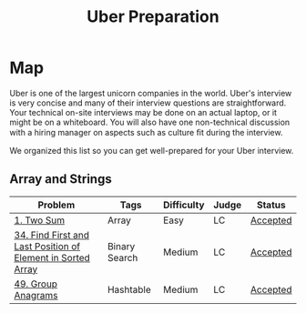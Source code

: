 #+TITLE: Uber Preparation
* Map
Uber is one of the largest unicorn companies in the world. Uber's interview is very
concise and many of their interview questions are straightforward. Your technical on-site
interviews may be done on an actual laptop, or it might be on a whiteboard. You will also
have one non-technical discussion with a hiring manager on aspects such as culture ﬁt
during the interview.

We organized this list so you can get well-prepared for your Uber interview.
** Array and Strings
|-------------------------------------------------------------+---------------+------------+-------+----------|
| Problem                                                     | Tags          | Difficulty | Judge | Status   |
|-------------------------------------------------------------+---------------+------------+-------+----------|
| [[https://leetcode.com/problems/two-sum/][1. Two Sum]]                                                  | Array         | Easy       | LC    | [[https://github.com/salehmu/leet/blob/main/ps/lc/1.two-sum.cpp][Accepted]] |
| [[file:/mnt/0E08DBBF08DBA3CD/me/leet/ps/lc/34.find-first-and-last-position-of-element-in-sorted-array.cpp][34. Find First and Last Position of Element in Sorted Array]] | Binary Search | Medium     | LC    | [[https://github.com/salehmu/leet/blob/main/ps/lc/34.find-first-and-last-position-of-element-in-sorted-array.cpp][Accepted]] |
| [[https://leetcode.com/problems/group-anagrams/][49. Group Anagrams]]                                          | Hashtable     | Medium     | LC    | [[https://github.com/salehmu/leet/blob/main/ps/lc/49.group-anagrams.cpp][Accepted]] |

